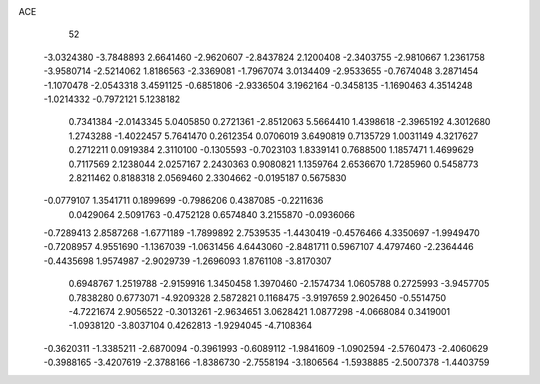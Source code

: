 ACE 
   52
  -3.0324380  -3.7848893   2.6641460  -2.9620607  -2.8437824   2.1200408
  -2.3403755  -2.9810667   1.2361758  -3.9580714  -2.5214062   1.8186563
  -2.3369081  -1.7967074   3.0134409  -2.9533655  -0.7674048   3.2871454
  -1.1070478  -2.0543318   3.4591125  -0.6851806  -2.9336504   3.1962164
  -0.3458135  -1.1690463   4.3514248  -1.0214332  -0.7972121   5.1238182
   0.7341384  -2.0143345   5.0405850   0.2721361  -2.8512063   5.5664410
   1.4398618  -2.3965192   4.3012680   1.2743288  -1.4022457   5.7641470
   0.2612354   0.0706019   3.6490819   0.7135729   1.0031149   4.3217627
   0.2712211   0.0919384   2.3110100  -0.1305593  -0.7023103   1.8339141
   0.7688500   1.1857471   1.4699629   0.7117569   2.1238044   2.0257167
   2.2430363   0.9080821   1.1359764   2.6536670   1.7285960   0.5458773
   2.8211462   0.8188318   2.0569460   2.3304662  -0.0195187   0.5675830
  -0.0779107   1.3541711   0.1899699  -0.7986206   0.4387085  -0.2211636
   0.0429064   2.5091763  -0.4752128   0.6574840   3.2155870  -0.0936066
  -0.7289413   2.8587268  -1.6771189  -1.7899892   2.7539535  -1.4430419
  -0.4576466   4.3350697  -1.9949470  -0.7208957   4.9551690  -1.1367039
  -1.0631456   4.6443060  -2.8481711   0.5967107   4.4797460  -2.2364446
  -0.4435698   1.9574987  -2.9029739  -1.2696093   1.8761108  -3.8170307
   0.6948767   1.2519788  -2.9159916   1.3450458   1.3970460  -2.1574734
   1.0605788   0.2725993  -3.9457705   0.7838280   0.6773071  -4.9209328
   2.5872821   0.1168475  -3.9197659   2.9026450  -0.5514750  -4.7221674
   2.9056522  -0.3013261  -2.9634651   3.0628421   1.0877298  -4.0668084
   0.3419001  -1.0938120  -3.8037104   0.4262813  -1.9294045  -4.7108364
  -0.3620311  -1.3385211  -2.6870094  -0.3961993  -0.6089112  -1.9841609
  -1.0902594  -2.5760473  -2.4060629  -0.3988165  -3.4207619  -2.3788166
  -1.8386730  -2.7558194  -3.1806564  -1.5938885  -2.5007378  -1.4403759
